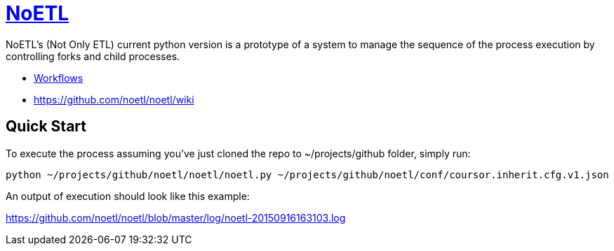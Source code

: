= https://github.com/noetl/noetl/wiki[NoETL]
NoETL's (Not Only ETL) current python version is a prototype of a system to manage the sequence of the process execution by controlling forks and child processes. 

- xref:docs/workflows.adoc[Workflows]

- https://github.com/noetl/noetl/wiki

## Quick Start

To execute the process assuming you've just cloned the repo to ~/projects/github folder, simply run:

    python ~/projects/github/noetl/noetl/noetl.py ~/projects/github/noetl/conf/coursor.inherit.cfg.v1.json

An output of execution should look like this example:

https://github.com/noetl/noetl/blob/master/log/noetl-20150916163103.log
